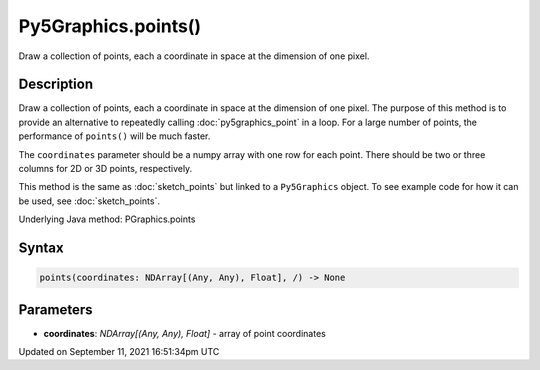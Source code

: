 Py5Graphics.points()
====================

Draw a collection of points, each a coordinate in space at the dimension of one pixel.

Description
-----------

Draw a collection of points, each a coordinate in space at the dimension of one pixel. The purpose of this method is to provide an alternative to repeatedly calling :doc:`py5graphics_point` in a loop. For a large number of points, the performance of ``points()`` will be much faster.

The ``coordinates`` parameter should be a numpy array with one row for each point. There should be two or three columns for 2D or 3D points, respectively.

This method is the same as :doc:`sketch_points` but linked to a ``Py5Graphics`` object. To see example code for how it can be used, see :doc:`sketch_points`.

Underlying Java method: PGraphics.points

Syntax
------

.. code:: python

    points(coordinates: NDArray[(Any, Any), Float], /) -> None

Parameters
----------

* **coordinates**: `NDArray[(Any, Any), Float]` - array of point coordinates


Updated on September 11, 2021 16:51:34pm UTC

